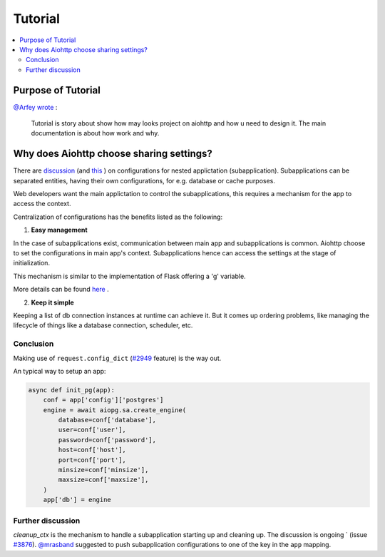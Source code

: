 Tutorial
========

.. contents::
   :local:


Purpose of Tutorial
-------------------


`@Arfey <https://github.com/Arfey>`_ 
`wrote <https://github.com/aio-libs/aiohttp/issues/4137#issuecomment-538248544>`_ :

..

    Tutorial is story about show how may looks project on aiohttp and how u need 
    to design it. The main documentation is about how work and why.



Why does Aiohttp choose sharing settings?
-----------------------------------------

There are `discussion <https://github.com/aio-libs/aiohttp/issues/2689>`_ 
(and `this <https://github.com/aio-libs/aiohttp/issues/2412>`_ ) on 
configurations for nested applictation (subapplication). Subapplications can be 
separated entities, having their own configurations, for e.g. database or 
cache purposes.

Web developers want the main applictation to control the subapplications, 
this requires a mechanism for the app to access the context.

Centralization of configurations has the benefits listed as the following:

1. **Easy management**

In the case of subapplications exist, communication between main app and 
subapplications is common. Aiohttp choose to set the configurations in 
main app's context. Subapplications hence can access the settings at the 
stage of initialization.

This mechanism is similar to the implementation of Flask offering a 'g' variable.

More details can be found `here <https://github.com/aio-libs/aiohttp/issues/2689>`_ .

2. **Keep it simple**

Keeping a list of db connection instances at runtime can achieve it. But it 
comes up ordering problems, like managing the lifecycle of things like a 
database connection, scheduler, etc.

Conclusion
^^^^^^^^^^

Making use of ``request.config_dict`` 
(`#2949 <https://github.com/aio-libs/aiohttp/pull/2949>`_ feature) is the way 
out.

An typical way to setup an app:

.. code-block:: python

    async def init_pg(app):
        conf = app['config']['postgres']
        engine = await aiopg.sa.create_engine(
            database=conf['database'],
            user=conf['user'],
            password=conf['password'],
            host=conf['host'],
            port=conf['port'],
            minsize=conf['minsize'],
            maxsize=conf['maxsize'],
        )
        app['db'] = engine

Further discussion
^^^^^^^^^^^^^^^^^^

`cleanup_ctx` is the mechanism to handle a subapplication starting up and 
cleaning up. The discussion is ongoing ` (issue 
`#3876 <https://github.com/aio-libs/aiohttp/issues/3876>`_). 
`@mrasband <https://github.com/mrasband>`_ suggested to push subapplication 
configurations to one of the key in the ``app`` mapping.
